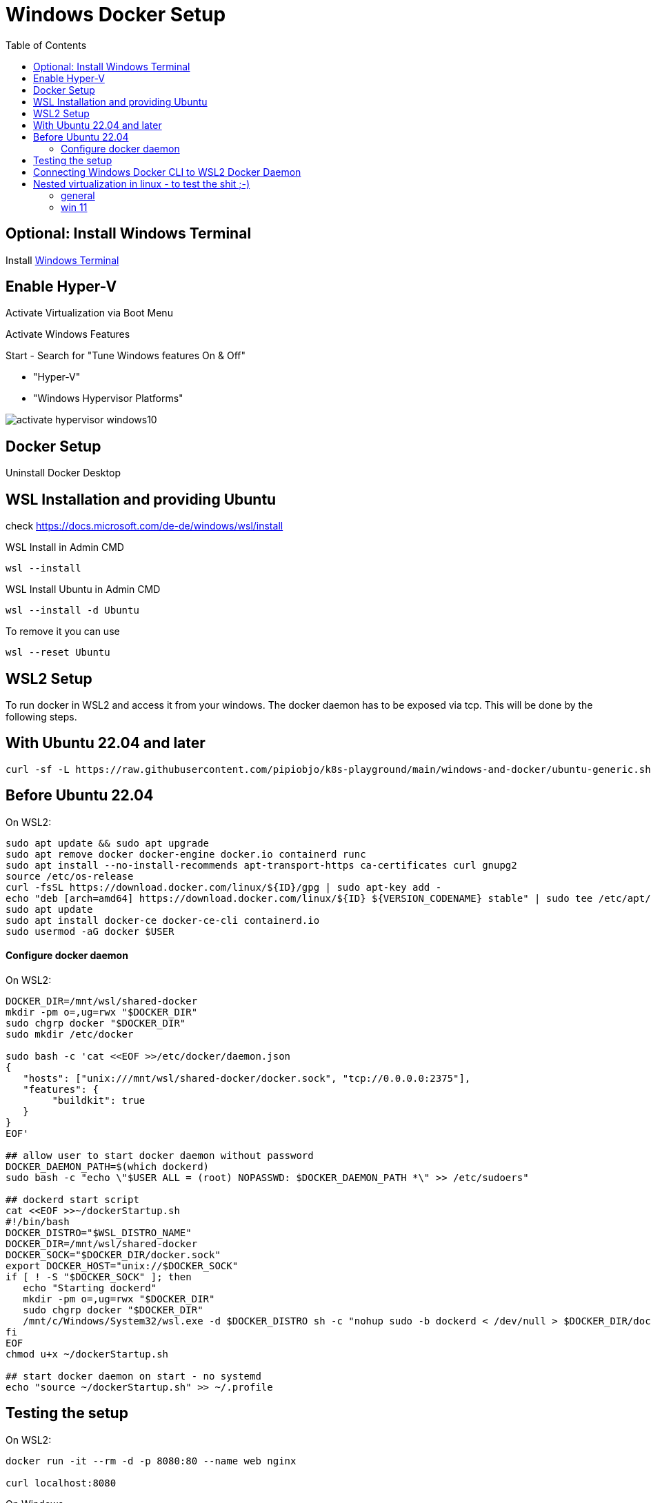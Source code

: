 # Windows Docker Setup
:toc:

## Optional: Install Windows Terminal

Install https://docs.microsoft.com/de-DE/windows/terminal/install[Windows Terminal]


## Enable Hyper-V 

Activate Virtualization via Boot Menu

Activate Windows Features

Start - Search for "Tune Windows features On & Off"

* "Hyper-V"
* "Windows Hypervisor Platforms"

image::images/activate-hypervisor-windows10.png[]



## Docker Setup

Uninstall Docker Desktop


## WSL Installation and providing Ubuntu

check https://docs.microsoft.com/de-de/windows/wsl/install

.WSL Install in Admin CMD
```bash
wsl --install

```

.WSL Install Ubuntu in Admin CMD
```bash
wsl --install -d Ubuntu
```


.To remove it you can use
```bash
wsl --reset Ubuntu
```



## WSL2 Setup

To run docker in WSL2 and access it from your windows.
The docker daemon has to be exposed via tcp. This will be done by the following steps.


## With Ubuntu 22.04 and later

```bash
curl -sf -L https://raw.githubusercontent.com/pipiobjo/k8s-playground/main/windows-and-docker/ubuntu-generic.sh | bash
```


## Before Ubuntu 22.04


.On WSL2:
```bash
sudo apt update && sudo apt upgrade
sudo apt remove docker docker-engine docker.io containerd runc
sudo apt install --no-install-recommends apt-transport-https ca-certificates curl gnupg2
source /etc/os-release
curl -fsSL https://download.docker.com/linux/${ID}/gpg | sudo apt-key add -
echo "deb [arch=amd64] https://download.docker.com/linux/${ID} ${VERSION_CODENAME} stable" | sudo tee /etc/apt/sources.list.d/docker.list
sudo apt update
sudo apt install docker-ce docker-ce-cli containerd.io
sudo usermod -aG docker $USER
```

#### Configure docker daemon

.On WSL2:
```bash
DOCKER_DIR=/mnt/wsl/shared-docker
mkdir -pm o=,ug=rwx "$DOCKER_DIR"
sudo chgrp docker "$DOCKER_DIR"
sudo mkdir /etc/docker

sudo bash -c 'cat <<EOF >>/etc/docker/daemon.json
{
   "hosts": ["unix:///mnt/wsl/shared-docker/docker.sock", "tcp://0.0.0.0:2375"],
   "features": {
        "buildkit": true
   }
}
EOF'

## allow user to start docker daemon without password
DOCKER_DAEMON_PATH=$(which dockerd)
sudo bash -c "echo \"$USER ALL = (root) NOPASSWD: $DOCKER_DAEMON_PATH *\" >> /etc/sudoers"

## dockerd start script
cat <<EOF >>~/dockerStartup.sh
#!/bin/bash
DOCKER_DISTRO="$WSL_DISTRO_NAME"
DOCKER_DIR=/mnt/wsl/shared-docker
DOCKER_SOCK="$DOCKER_DIR/docker.sock"
export DOCKER_HOST="unix://$DOCKER_SOCK"
if [ ! -S "$DOCKER_SOCK" ]; then
   echo "Starting dockerd"
   mkdir -pm o=,ug=rwx "$DOCKER_DIR"
   sudo chgrp docker "$DOCKER_DIR"
   /mnt/c/Windows/System32/wsl.exe -d $DOCKER_DISTRO sh -c "nohup sudo -b dockerd < /dev/null > $DOCKER_DIR/dockerd.log 2>&1"
fi
EOF
chmod u+x ~/dockerStartup.sh

## start docker daemon on start - no systemd
echo "source ~/dockerStartup.sh" >> ~/.profile
```

## Testing the setup

.On WSL2:
```bash
docker run -it --rm -d -p 8080:80 --name web nginx

curl localhost:8080
```

.On Windows
```PS
start microsoft-edge:http://localhost:8080
```



## Connecting Windows Docker CLI to WSL2 Docker Daemon

If not already installed, install chocolatey on windows via powershell as Administrator
```PS
Set-ExecutionPolicy Bypass -Scope Process -Force; `
  iex ((New-Object System.Net.WebClient).DownloadString('https://chocolatey.org/install.ps1'))
```


Install only the docker cli on windows
```PS
choco install docker-cli
```

Connecting to wsl2 docker daemon
```PS
docker -H "tcp://localhost:2375" ps
```

Set new environment variable, using IPV6 for vscode
DOCKER_HOST=tcp://[::1]:2375

image::images/env-variable-docker-host.png[]

.Restart windows or just start a new Powershell
```PS
docker ps
```

Alternative
```PS
docker context create --docker host=tcp://[::1]:2375 win2linuxdocker
docker context use win2linuxdocker
```




## Nested virtualization in linux - to test the shit ;-)

### general

https://docs.fedoraproject.org/en-US/quick-docs/using-nested-virtualization-in-kvm/
systemctl restart libvirtd

To enable shared clipboard
https://www.spice-space.org/download/windows/spice-guest-tools/spice-guest-tools-latest.exe




### win 11
https://getlabsdone.com/how-to-install-windows-11-on-kvm/
sudo apt install qemu-kvm bridge-utils virt-manager libosinfo-bin swtpm swtpm-tools -y

https://dev.to/christianbueno1/install-windows-11-virtual-machine-on-kvm-libvirt-qemu-virt-manager-in-linux-fedora-3637-rpm-based-distribution-1nkd






